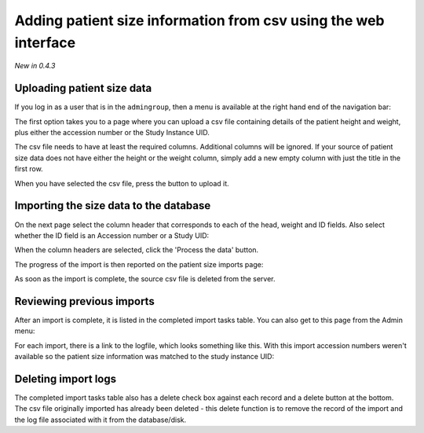 Adding patient size information from csv using the web interface
****************************************************************
*New in 0.4.3*

Uploading patient size data
===========================

If you log in as a user that is in the ``admingroup``, then a menu is
available at the right hand end of the navigation bar:

.. image:: img/AdminImportMenu.png
    :width: 314px
    :align: right
    :height: 110px
    :alt: Admin import patient size data menu

The first option takes you to a page where you can upload a csv file
containing details of the patient height and weight, plus either the
accession number or the Study Instance UID.

.. image:: img/AdminUploadPtSzCSV.png
    :width: 730px
    :align: center
    :height: 497px
    :alt: Uploading CSV files containing patient size information

.. image:: img/AdminUploadButton.png
    :width: 252px
    :align: right
    :height: 114px
    :alt: Upload patient size csv file button

The csv file needs to have at least the required columns. Additional columns
will be ignored. If your source of patient size data does not have either the
height or the weight column, simply add a new empty column with just the title
in the first row.

When you have selected the csv file, press the button to upload it.

Importing the size data to the database
=======================================

On the next page select the column header that corresponds to each of the 
head, weight and ID fields. Also select whether the ID field is an Accession number
or a Study UID:

When the column headers are selected, click the 'Process the data' button.

.. image:: img/AdminSizeHeaders.png
    :width: 730px
    :align: center
    :height: 357px
    :alt: Selecting header information

The progress of the import is then reported on the patient size imports page:

.. image:: img/AdminSizeImporting.png
    :width: 730px
    :align: center
    :height: 86px
    :alt: Patient size importing

As soon as the import is complete, the source csv file is deleted from the
server.

Reviewing previous imports
==========================

After an import is complete, it is listed in the completed import tasks
table. You can also get to this page from the Admin menu:

.. image:: img/AdminImports.png
    :width: 730px
    :align: center
    :height: 155px
    :alt: Imports link

For each import, there is a link to the logfile, which looks something like this.
With this import accession numbers weren't available so the patient size
information was matched to the study instance UID:

.. image:: img/AdminSizeLog.png
    :width: 618px
    :align: center
    :height: 291px
    :alt: Size import logs

Deleting import logs
====================

The completed import tasks table also has a delete check box against each
record and a delete button at the bottom. The csv file originally imported
has already been deleted - this delete function is to remove the record
of the import and the log file associated with it from the database/disk.
